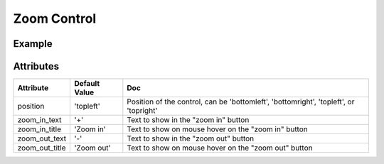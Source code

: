 Zoom Control
============

Example
-------

.. jupyter-execute::

    from ipyleaflet import Map, ZoomControl

    m = Map(zoom=5, center=[51.64, -76.52], zoom_control=False)  # Do not automatically create a ZoomControl
    m.add_control(ZoomControl(position='topright'))

    m


Attributes
----------

================    ================   ===
Attribute           Default Value      Doc
================    ================   ===
position            'topleft'          Position of the control, can be 'bottomleft', 'bottomright', 'topleft', or 'topright'
zoom_in_text        '+'                Text to show in the "zoom in" button
zoom_in_title       'Zoom in'          Text to show on mouse hover on the "zoom in" button
zoom_out_text       '-'                Text to show in the "zoom out" button
zoom_out_title      'Zoom out'         Text to show on mouse hover on the "zoom out" button
================    ================   ===
